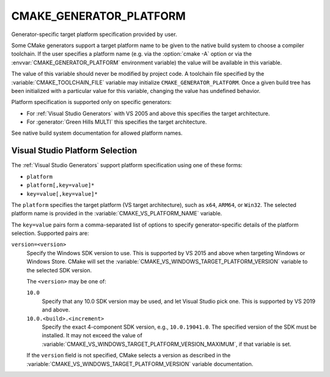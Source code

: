 CMAKE_GENERATOR_PLATFORM
------------------------

.. versionadded:: 3.1

Generator-specific target platform specification provided by user.

Some CMake generators support a target platform name to be given
to the native build system to choose a compiler toolchain.
If the user specifies a platform name (e.g. via the :option:`cmake -A`
option or via the :envvar:`CMAKE_GENERATOR_PLATFORM` environment variable)
the value will be available in this variable.

The value of this variable should never be modified by project code.
A toolchain file specified by the :variable:`CMAKE_TOOLCHAIN_FILE`
variable may initialize ``CMAKE_GENERATOR_PLATFORM``.  Once a given
build tree has been initialized with a particular value for this
variable, changing the value has undefined behavior.

Platform specification is supported only on specific generators:

* For :ref:`Visual Studio Generators` with VS 2005 and above this
  specifies the target architecture.

* For :generator:`Green Hills MULTI` this specifies the target architecture.

See native build system documentation for allowed platform names.

.. _`Visual Studio Platform Selection`:

Visual Studio Platform Selection
^^^^^^^^^^^^^^^^^^^^^^^^^^^^^^^^

The :ref:`Visual Studio Generators` support platform specification
using one of these forms:

* ``platform``
* ``platform[,key=value]*``
* ``key=value[,key=value]*``

The ``platform`` specifies the target platform (VS target architecture),
such as ``x64``, ``ARM64``, or ``Win32``.  The selected platform
name is provided in the :variable:`CMAKE_VS_PLATFORM_NAME` variable.

The ``key=value`` pairs form a comma-separated list of options to
specify generator-specific details of the platform selection.
Supported pairs are:

``version=<version>``
  .. versionadded:: 3.27

  Specify the Windows SDK version to use.  This is supported by VS 2015 and
  above when targeting Windows or Windows Store.  CMake will set the
  :variable:`CMAKE_VS_WINDOWS_TARGET_PLATFORM_VERSION` variable to the
  selected SDK version.

  The ``<version>`` may be one of:

  ``10.0``
    Specify that any 10.0 SDK version may be used, and let Visual Studio
    pick one.  This is supported by VS 2019 and above.

  ``10.0.<build>.<increment>``
    Specify the exact 4-component SDK version, e.g., ``10.0.19041.0``.
    The specified version of the SDK must be installed.  It may not exceed
    the value of :variable:`CMAKE_VS_WINDOWS_TARGET_PLATFORM_VERSION_MAXIMUM`,
    if that variable is set.

  If the ``version`` field is not specified, CMake selects a version as
  described in the :variable:`CMAKE_VS_WINDOWS_TARGET_PLATFORM_VERSION`
  variable documentation.

